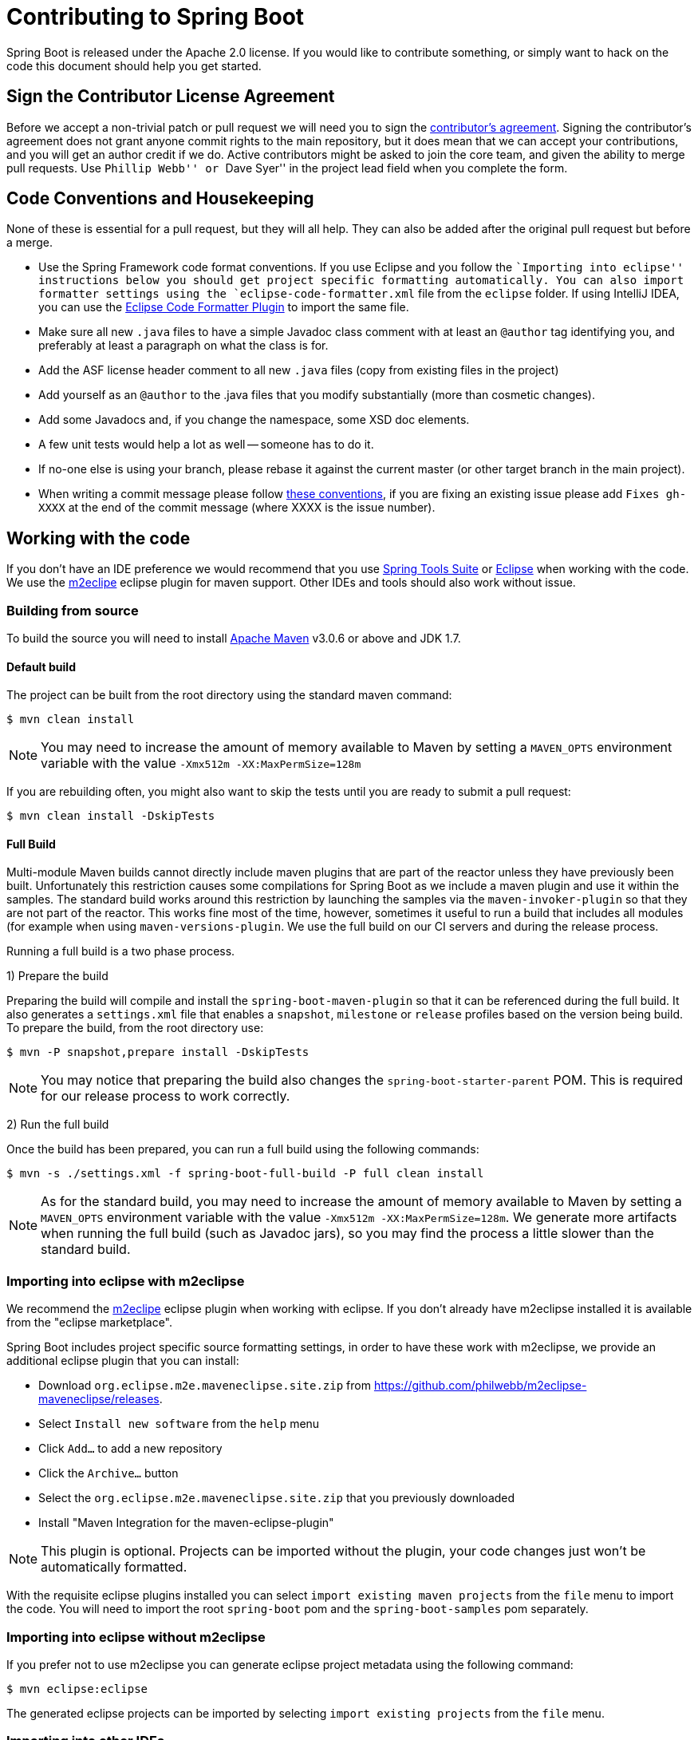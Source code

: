 = Contributing to Spring Boot

Spring Boot is released under the Apache 2.0 license. If you would like to contribute
something, or simply want to hack on the code this document should help you get started.



== Sign the Contributor License Agreement
Before we accept a non-trivial patch or pull request we will need you to sign the
https://support.springsource.com/spring_committer_signup[contributor's agreement].
Signing the contributor's agreement does not grant anyone commit rights to the main
repository, but it does mean that we can accept your contributions, and you will get an
author credit if we do.  Active contributors might be asked to join the core team, and
given the ability to merge pull requests. Use ``Phillip Webb'' or ``Dave Syer'' in the
project lead field when you complete the form.



== Code Conventions and Housekeeping
None of these is essential for a pull request, but they will all help.  They can also be
added after the original pull request but before a merge.

* Use the Spring Framework code format conventions. If you use Eclipse and you follow
  the ``Importing into eclipse'' instructions below you should get project specific
  formatting automatically. You can also import formatter settings using the
  `eclipse-code-formatter.xml` file from the `eclipse` folder. If using IntelliJ IDEA, you
  can use the http://plugins.jetbrains.com/plugin/6546[Eclipse Code Formatter Plugin]
  to import the same file.
* Make sure all new `.java` files to have a simple Javadoc class comment with at least an
  `@author` tag identifying you, and preferably at least a paragraph on what the class is
  for.
* Add the ASF license header comment to all new `.java` files (copy from existing files
  in the project)
* Add yourself as an `@author` to the .java files that you modify substantially (more
  than cosmetic changes).
* Add some Javadocs and, if you change the namespace, some XSD doc elements.
* A few unit tests would help a lot as well -- someone has to do it.
* If no-one else is using your branch, please rebase it against the current master (or
  other target branch in the main project).
* When writing a commit message please follow http://tbaggery.com/2008/04/19/a-note-about-git-commit-messages.html[these conventions],
  if you are fixing an existing issue please add `Fixes gh-XXXX` at the end of the commit
  message (where XXXX is the issue number).



== Working with the code
If you don't have an IDE preference we would recommend that you use
http://www.springsource.com/developer/sts[Spring Tools Suite] or
http://eclipse.org[Eclipse] when working with the code. We use the
http://eclipse.org/m2e/[m2eclipe] eclipse plugin for maven support. Other IDEs and tools
should also work without issue.



=== Building from source
To build the source you will need to install
http://maven.apache.org/run-maven/index.html[Apache Maven] v3.0.6 or above and JDK 1.7.



==== Default build
The project can be built from the root directory using the standard maven command:

[indent=0]
----
	$ mvn clean install
----

NOTE: You may need to increase the amount of memory available to Maven by setting
a `MAVEN_OPTS` environment variable with the value `-Xmx512m -XX:MaxPermSize=128m`

If you are rebuilding often, you might also want to skip the tests until you are ready
to submit a pull request:

[indent=0]
----
	$ mvn clean install -DskipTests
----



==== Full Build
Multi-module Maven builds cannot directly include maven plugins that are part of the
reactor unless they have previously been built. Unfortunately this restriction causes
some compilations for Spring Boot as we include a maven plugin and use it within the
samples. The standard build works around this restriction by launching the samples via
the `maven-invoker-plugin` so that they are not part of the reactor. This works fine
most of the time, however, sometimes it useful to run a build that includes all modules
(for example when using `maven-versions-plugin`. We use the full build on our CI servers
and during the release process.

Running a full build is a two phase process.

1) Prepare the build

Preparing the build will compile and install the `spring-boot-maven-plugin` so that it
can be referenced during the full build. It also generates a `settings.xml` file that
enables a `snapshot`, `milestone` or `release` profiles based on the version being
build. To prepare the build, from the root directory use:

[indent=0]
----
	$ mvn -P snapshot,prepare install -DskipTests
----

NOTE: You may notice that preparing the build also changes the
`spring-boot-starter-parent` POM. This is required for our release process to work
correctly.

2) Run the full build

Once the build has been prepared, you can run a full build using the following commands:

[indent=0]
----
	$ mvn -s ./settings.xml -f spring-boot-full-build -P full clean install
----

NOTE: As for the standard build, you may need to increase the amount of memory available
to Maven by setting a `MAVEN_OPTS` environment variable with the value
`-Xmx512m -XX:MaxPermSize=128m`. We generate more artifacts when running the full build
(such as Javadoc jars), so you may find the process a little slower than the standard build.



=== Importing into eclipse with m2eclipse
We recommend the http://eclipse.org/m2e/[m2eclipe] eclipse plugin when working with
eclipse. If you don't already have m2eclipse installed it is available from the "eclipse
marketplace".

Spring Boot includes project specific source formatting settings, in order to have these
work with m2eclipse, we provide an additional eclipse plugin that you can install:

* Download `org.eclipse.m2e.maveneclipse.site.zip` from
  https://github.com/philwebb/m2eclipse-maveneclipse/releases.
* Select `Install new software` from the `help` menu
* Click `Add...` to add a new repository
* Click the `Archive...` button
* Select the `org.eclipse.m2e.maveneclipse.site.zip` that you previously downloaded
* Install "Maven Integration for the maven-eclipse-plugin"

NOTE: This plugin is optional. Projects can be imported without the plugin, your code
changes just won't be automatically formatted.

With the requisite eclipse plugins installed you can select
`import existing maven projects` from the `file` menu to import the code. You will
need to import the root `spring-boot` pom and the `spring-boot-samples` pom separately.



=== Importing into eclipse without m2eclipse
If you prefer not to use m2eclipse you can generate eclipse project metadata using the
following command:

[indent=0]
----
	$ mvn eclipse:eclipse
----

The generated eclipse projects can be imported by selecting `import existing projects`
from the `file` menu.



=== Importing into other IDEs
Maven is well supported by most Java IDEs. Refer to your vendor documentation.



== Integration tests
The sample application are used as integration tests during the build (when you
`mvn install`). Due to the fact that they make use of the `spring-boot-maven-plugin`
they cannot be called directly, and so instead are launched via the
`maven-invoker-plugin`. If you encounter build failures running the integration tests,
check the `build.log` file in the appropriate sample directory.

